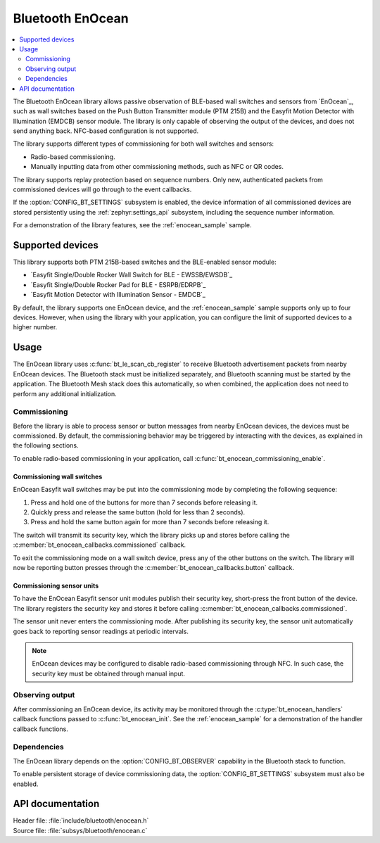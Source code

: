 .. _bt_enocean_readme:

Bluetooth EnOcean
#################

.. contents::
   :local:
   :depth: 2

The Bluetooth EnOcean library allows passive observation of BLE-based wall switches and sensors from `EnOcean`_, such as wall switches based on the Push Button Transmitter module (PTM 215B) and the Easyfit Motion Detector with Illumination (EMDCB) sensor module.
The library is only capable of observing the output of the devices, and does not send anything back.
NFC-based configuration is not supported.

The library supports different types of commissioning for both wall switches and sensors:

* Radio-based commissioning.
* Manually inputting data from other commissioning methods, such as NFC or QR codes.

The library supports replay protection based on sequence numbers.
Only new, authenticated packets from commissioned devices will go through to the event callbacks.

If the :option:`CONFIG_BT_SETTINGS` subsystem is enabled, the device information of all commissioned devices are stored persistently using the :ref:`zephyr:settings_api` subsystem, including the sequence number information.

For a demonstration of the library features, see the :ref:`enocean_sample` sample.

.. _bt_enocean_devices:

Supported devices
=================

This library supports both PTM 215B-based switches and the BLE-enabled sensor module:

* `Easyfit Single/Double Rocker Wall Switch for BLE - EWSSB/EWSDB`_
* `Easyfit Single/Double Rocker Pad for BLE - ESRPB/EDRPB`_
* `Easyfit Motion Detector with Illumination Sensor - EMDCB`_

By default, the library supports one EnOcean device, and the :ref:`enocean_sample` sample supports only up to four devices.
However, when using the library with your application, you can configure the limit of supported devices to a higher number.

Usage
=====

The EnOcean library uses :c:func:`bt_le_scan_cb_register` to receive Bluetooth advertisement packets from nearby EnOcean devices.
The Bluetooth stack must be initialized separately, and Bluetooth scanning must be started by the application.
The Bluetooth Mesh stack does this automatically, so when combined, the application does not need to perform any additional initialization.

.. _bt_enocean_commissioning:

Commissioning
*************

Before the library is able to process sensor or button messages from nearby EnOcean devices, the devices must be commissioned.
By default, the commissioning behavior may be triggered by interacting with the devices, as explained in the following sections.

To enable radio-based commissioning in your application, call :c:func:`bt_enocean_commissioning_enable`.

Commissioning wall switches
---------------------------

EnOcean Easyfit wall switches may be put into the commissioning mode by completing the following sequence:

1. Press and hold one of the buttons for more than 7 seconds before releasing it.
#. Quickly press and release the same button (hold for less than 2 seconds).
#. Press and hold the same button again for more than 7 seconds before releasing it.

The switch will transmit its security key, which the library picks up and stores before calling the :c:member:`bt_enocean_callbacks.commissioned` callback.

To exit the commissioning mode on a wall switch device, press any of the other buttons on the switch.
The library will now be reporting button presses through the :c:member:`bt_enocean_callbacks.button` callback.

Commissioning sensor units
--------------------------

To have the EnOcean Easyfit sensor unit modules publish their security key, short-press the front button of the device.
The library registers the security key and stores it before calling :c:member:`bt_enocean_callbacks.commissioned`.

The sensor unit never enters the commissioning mode.
After publishing its security key, the sensor unit automatically goes back to reporting sensor readings at periodic intervals.

.. note::
   EnOcean devices may be configured to disable radio-based commissioning through NFC.
   In such case, the security key must be obtained through manual input.

Observing output
****************

After commissioning an EnOcean device, its activity may be monitored through the :c:type:`bt_enocean_handlers` callback functions passed to :c:func:`bt_enocean_init`.
See the :ref:`enocean_sample` for a demonstration of the handler callback functions.

Dependencies
************

The EnOcean library depends on the :option:`CONFIG_BT_OBSERVER` capability in the Bluetooth stack to function.

To enable persistent storage of device commissioning data, the :option:`CONFIG_BT_SETTINGS` subsystem must also be enabled.

API documentation
=================

| Header file: :file:`include/bluetooth/enocean.h`
| Source file: :file:`subsys/bluetooth/enocean.c`

.. doxygengroup:: bt_enocean
   :project: nrf
   :members:
